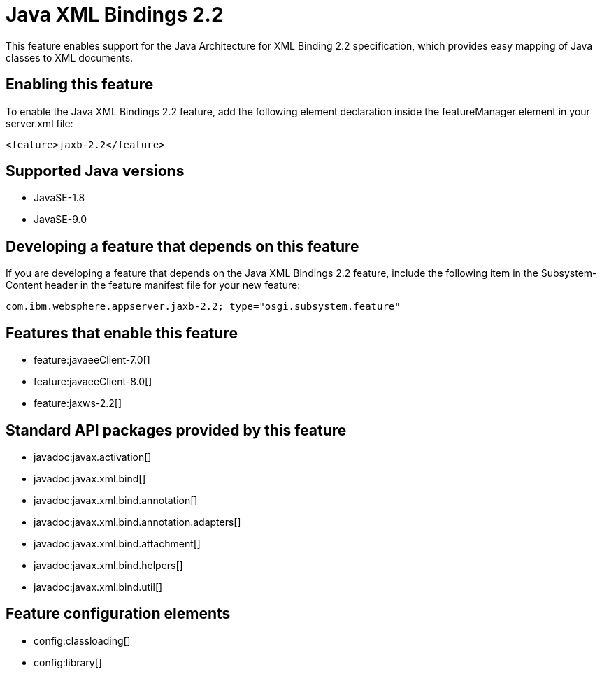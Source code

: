 = Java XML Bindings 2.2
:linkcss: 
:page-layout: feature
:nofooter: 

This feature enables support for the Java Architecture for XML Binding 2.2 specification, which provides easy mapping of Java classes to XML documents.

== Enabling this feature
To enable the Java XML Bindings 2.2 feature, add the following element declaration inside the featureManager element in your server.xml file:


----
<feature>jaxb-2.2</feature>
----

== Supported Java versions

* JavaSE-1.8
* JavaSE-9.0

== Developing a feature that depends on this feature
If you are developing a feature that depends on the Java XML Bindings 2.2 feature, include the following item in the Subsystem-Content header in the feature manifest file for your new feature:


[source,]
----
com.ibm.websphere.appserver.jaxb-2.2; type="osgi.subsystem.feature"
----

== Features that enable this feature
* feature:javaeeClient-7.0[]
* feature:javaeeClient-8.0[]
* feature:jaxws-2.2[]

== Standard API packages provided by this feature
* javadoc:javax.activation[]
* javadoc:javax.xml.bind[]
* javadoc:javax.xml.bind.annotation[]
* javadoc:javax.xml.bind.annotation.adapters[]
* javadoc:javax.xml.bind.attachment[]
* javadoc:javax.xml.bind.helpers[]
* javadoc:javax.xml.bind.util[]

== Feature configuration elements
* config:classloading[]
* config:library[]
